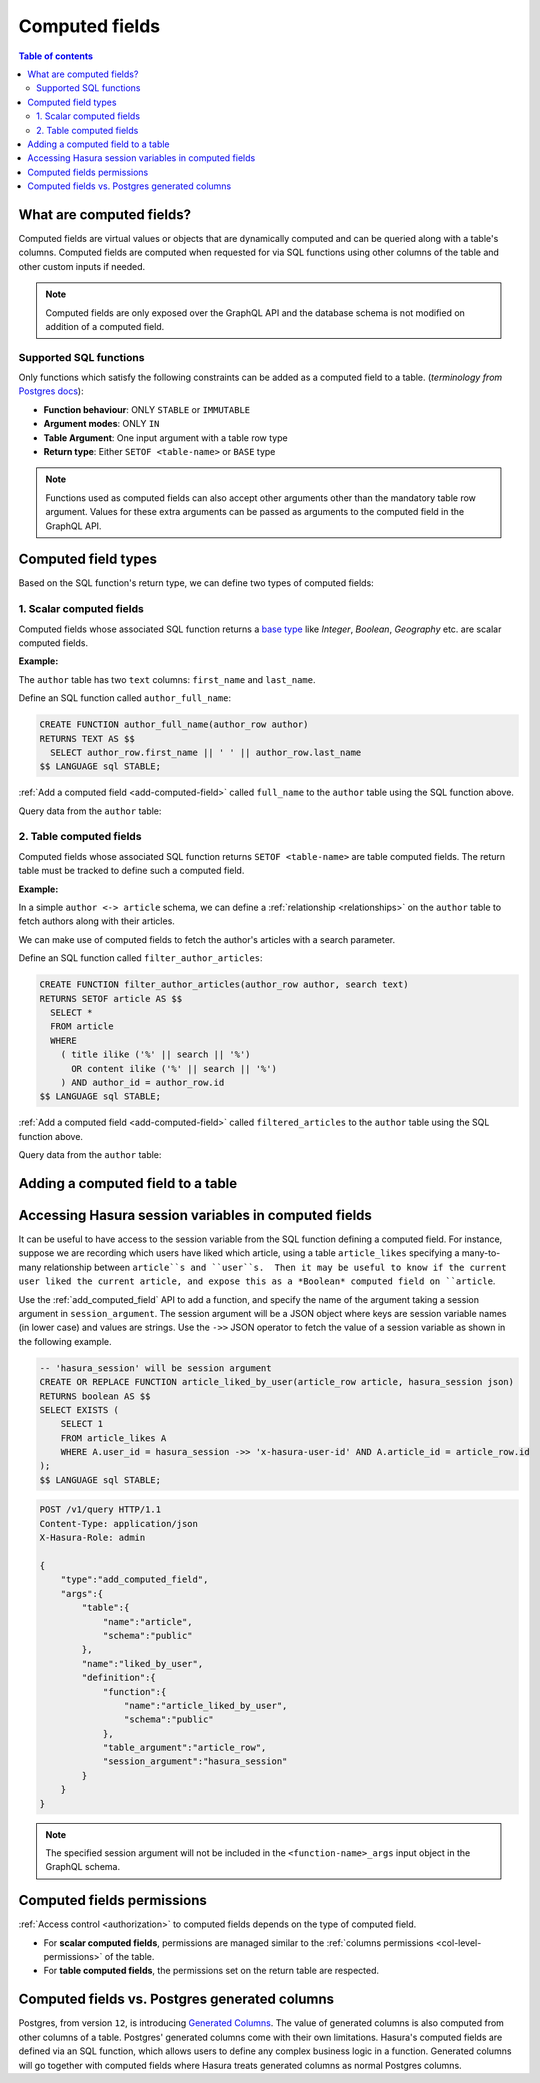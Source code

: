 .. meta::
   :description: Use computed fields in Hasura
   :keywords: hasura, docs, schema, computed field

.. _computed_fields:

Computed fields
===============

.. contents:: Table of contents
  :backlinks: none
  :depth: 2
  :local:

What are computed fields?
-------------------------

Computed fields are virtual values or objects that are dynamically computed and can be queried along with a table's
columns. Computed fields are computed when requested for via SQL functions using other columns of the table and other
custom inputs if needed.

.. note::

  Computed fields are only exposed over the GraphQL API and the database schema is not modified on addition of a
  computed field.

Supported SQL functions
***********************

Only functions which satisfy the following constraints can be added as a computed field to a table.
(*terminology from* `Postgres docs <https://www.postgresql.org/docs/current/sql-createfunction.html>`__):

- **Function behaviour**: ONLY ``STABLE`` or ``IMMUTABLE``
- **Argument modes**: ONLY ``IN``
- **Table Argument**: One input argument with a table row type
- **Return type**: Either ``SETOF <table-name>`` or ``BASE`` type

.. note::

  Functions used as computed fields can also accept other arguments other than the mandatory table row argument.
  Values for these extra arguments can be passed as arguments to the computed field in the GraphQL API.

Computed field types
--------------------

Based on the SQL function's return type, we can define two types of computed fields:

1. Scalar computed fields
*************************

Computed fields whose associated SQL function returns a
`base type <https://www.postgresql.org/docs/current/extend-type-system.html#id-1.8.3.5.9>`__ like *Integer*,
*Boolean*, *Geography* etc. are scalar computed fields.

**Example:**

The ``author`` table has two ``text`` columns: ``first_name`` and ``last_name``.

Define an SQL function called ``author_full_name``:

.. code-block:: plpgsql

  CREATE FUNCTION author_full_name(author_row author)
  RETURNS TEXT AS $$
    SELECT author_row.first_name || ' ' || author_row.last_name
  $$ LANGUAGE sql STABLE;

:ref:`Add a computed field <add-computed-field>` called ``full_name`` to the ``author`` table using the SQL function above.

Query data from the ``author`` table:

.. graphiql::
  :view_only:
  :query:
    query {
      author {
        id
        first_name
        last_name
        full_name
      }
    }
  :response:
    {
      "data": {
        "author": [
          {
            "id": 1,
            "first_name": "Chris",
            "last_name": "Raichael",
            "full_name": "Chris Raichael"
          }
        ]
      }
    }

2. Table computed fields
************************

Computed fields whose associated SQL function returns ``SETOF <table-name>`` are table computed fields.
The return table must be tracked to define such a computed field.

**Example:**

In a simple ``author <-> article`` schema, we can define a :ref:`relationship <relationships>` on the ``author``
table to fetch authors along with their articles.

We can make use of computed fields to fetch the author's articles with a search parameter.

Define an SQL function called ``filter_author_articles``:

.. code-block:: plpgsql

   CREATE FUNCTION filter_author_articles(author_row author, search text)
   RETURNS SETOF article AS $$
     SELECT *
     FROM article
     WHERE
       ( title ilike ('%' || search || '%')
         OR content ilike ('%' || search || '%')
       ) AND author_id = author_row.id
   $$ LANGUAGE sql STABLE;

:ref:`Add a computed field <add-computed-field>` called ``filtered_articles`` to the ``author`` table using the SQL function above.

Query data from the ``author`` table:

.. graphiql::
  :view_only:
  :query:
    query {
      author {
        id
        first_name
        last_name
        filtered_articles(args: {search: "Hasura"}){
          id
          title
          content
        }
      }
    }
  :response:
    {
      "data": {
        "author": [
          {
            "id": 1,
            "first_name": "Chris",
            "last_name": "Raichael",
            "filtered_articles": [
              {
                "id": 1,
                "title": "Computed fields in Hasura",
                "content": "lorem ipsum dolor sit amet"
              }
            ]
          }
        ]
      }
    }

.. _add-computed-field:

Adding a computed field to a table
----------------------------------

.. rst-class:: api_tabs
.. tabs::

  .. tab:: Console

     Head to the ``Modify`` tab of the table and click on the ``Add`` button in the ``Computed fields``
     section:

     .. thumbnail:: ../../../img/graphql/manual/schema/computed-field-create.png

     .. admonition:: Supported from

       Console support is available in ``v1.1.0`` and above

  .. tab:: API

     A computed field can be added to a table using the :ref:`add_computed_field <api_computed_field>`
     metadata API

Accessing Hasura session variables in computed fields
-----------------------------------------------------

It can be useful to have access to the session variable from the SQL function defining a computed field.  For instance, suppose we are recording which users have liked which article, using a table ``article_likes`` specifying a many-to-many relationship between ``article``s and ``user``s.  Then it may be useful to know if the current user liked the current article, and expose this as a *Boolean* computed field on ``article``.

Use the :ref:`add_computed_field` API to add a function, and specify the name of the argument taking a session argument in ``session_argument``.  The session argument will be a JSON object where keys are session variable names (in lower case) and values are strings.  Use the ``->>`` JSON operator to fetch the value of a session variable as shown in the following example.

.. code-block:: plpgsql

      -- 'hasura_session' will be session argument
      CREATE OR REPLACE FUNCTION article_liked_by_user(article_row article, hasura_session json)
      RETURNS boolean AS $$
      SELECT EXISTS (
          SELECT 1
          FROM article_likes A
          WHERE A.user_id = hasura_session ->> 'x-hasura-user-id' AND A.article_id = article_row.id
      );
      $$ LANGUAGE sql STABLE;

.. code-block:: http

   POST /v1/query HTTP/1.1
   Content-Type: application/json
   X-Hasura-Role: admin

   {
       "type":"add_computed_field",
       "args":{
           "table":{
               "name":"article",
               "schema":"public"
           },
           "name":"liked_by_user",
           "definition":{
               "function":{
                   "name":"article_liked_by_user",
                   "schema":"public"
               },
               "table_argument":"article_row",
               "session_argument":"hasura_session"
           }
       }
   }

.. graphiql::
  :view_only:
  :query:
     query {
       article(where: {id: {_eq: 3}}) {
         id
         liked_by_user
       }
     }
  :response:
    {
        "data": {
            "article": [
                {
                    "id": "3",
                    "article_liked_by_user": true
                }
             ]
        }
    }

.. note::

   The specified session argument will not be included in the ``<function-name>_args`` input object in the GraphQL schema.


Computed fields permissions
---------------------------

:ref:`Access control <authorization>` to computed fields depends on the type of computed field.

- For **scalar computed fields**, permissions are managed similar to the :ref:`columns permissions <col-level-permissions>`
  of the table.

- For **table computed fields**, the permissions set on the return table are respected.


Computed fields vs. Postgres generated columns
----------------------------------------------

Postgres, from version ``12``, is introducing `Generated Columns <https://www.postgresql.org/docs/12/ddl-generated-columns.html>`__.
The value of generated columns is also computed from other columns of a table. Postgres' generated columns
come with their own limitations. Hasura's computed fields are defined via an SQL function, which allows users
to define any complex business logic in a function. Generated columns will go together with computed fields where
Hasura treats generated columns as normal Postgres columns.
